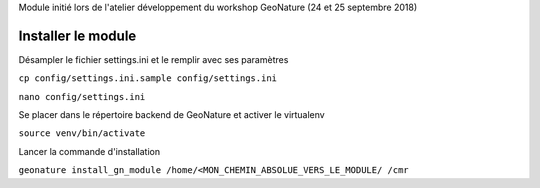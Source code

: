 Module initié lors de l'atelier développement du workshop GeoNature (24 et 25 septembre 2018)

Installer le module 
------------------

Désampler le fichier settings.ini et le remplir avec ses paramètres

``cp config/settings.ini.sample config/settings.ini``

``nano config/settings.ini``


Se placer dans le répertoire backend de GeoNature et activer le virtualenv

``source venv/bin/activate``

Lancer la commande d'installation

``geonature install_gn_module /home/<MON_CHEMIN_ABSOLUE_VERS_LE_MODULE/ /cmr``


